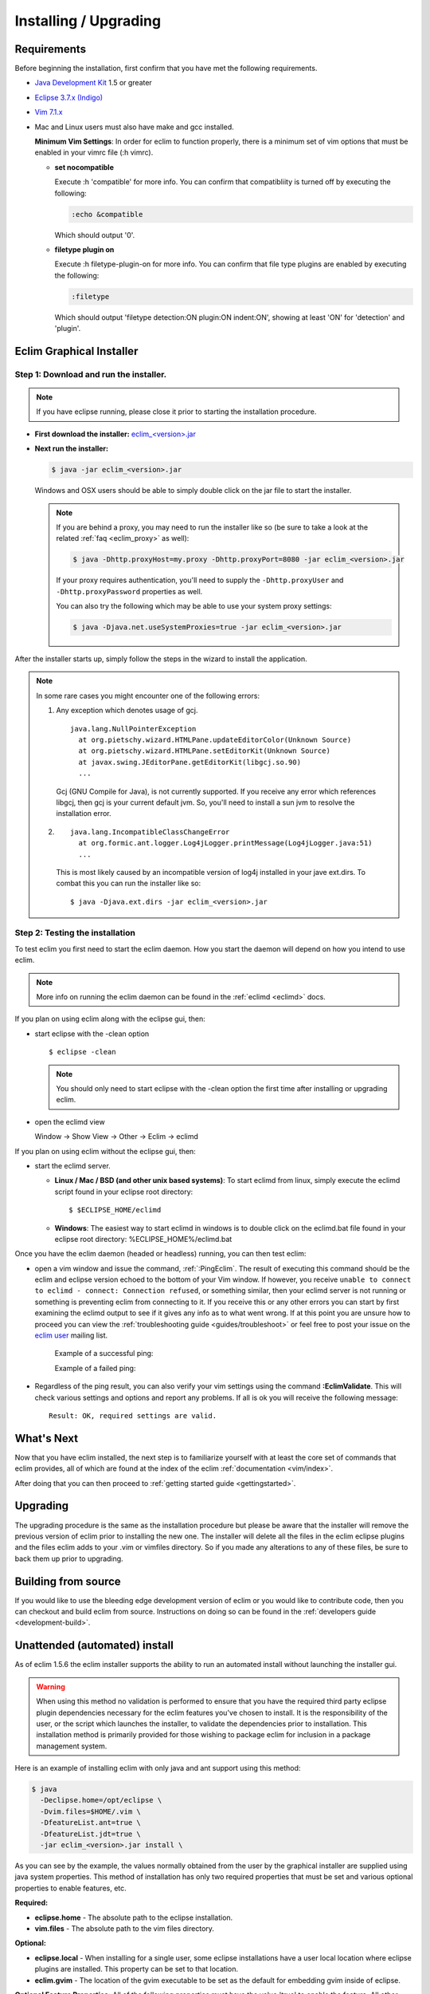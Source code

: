 .. Copyright (C) 2005 - 2011  Eric Van Dewoestine

   This program is free software: you can redistribute it and/or modify
   it under the terms of the GNU General Public License as published by
   the Free Software Foundation, either version 3 of the License, or
   (at your option) any later version.

   This program is distributed in the hope that it will be useful,
   but WITHOUT ANY WARRANTY; without even the implied warranty of
   MERCHANTABILITY or FITNESS FOR A PARTICULAR PURPOSE.  See the
   GNU General Public License for more details.

   You should have received a copy of the GNU General Public License
   along with this program.  If not, see <http://www.gnu.org/licenses/>.

.. _guides/install:

Installing / Upgrading
======================

Requirements
------------

Before beginning the installation, first confirm that you have met the
following requirements.

- `Java Development Kit`_ 1.5 or greater
- `Eclipse 3.7.x (Indigo)`_
- `Vim 7.1.x`_
- Mac and Linux users must also have make and gcc installed.

  **Minimum Vim Settings**: In order for eclim to function properly, there is a
  minimum set of vim options that must be enabled in your vimrc file (:h vimrc).

  - **set nocompatible**

    Execute :h 'compatible' for more info.  You can confirm that
    compatibliity is turned off by executing the following:

    .. code-block:: vim

      :echo &compatible

    Which should output '0'.
  - **filetype plugin on**

    Execute :h filetype-plugin-on for more info.  You can confirm
    that file type plugins are enabled by executing the following:

    .. code-block:: vim

      :filetype

    Which should output 'filetype detection:ON  plugin:ON indent:ON', showing
    at least 'ON' for 'detection' and 'plugin'.

.. _installer:

Eclim Graphical Installer
-------------------------

Step 1: Download and run the installer.
^^^^^^^^^^^^^^^^^^^^^^^^^^^^^^^^^^^^^^^

.. note::

  If you have eclipse running, please close it prior to starting the
  installation procedure.

- **First download the installer:**  `eclim_<version>.jar`_

- **Next run the installer:**

  .. code-block:: bash

    $ java -jar eclim_<version>.jar

  Windows and OSX users should be able to simply double click on the jar file
  to start the installer.

  .. note::

    If you are behind a proxy, you may need to run the installer like so (be sure
    to take a look at the related :ref:`faq <eclim_proxy>` as well):

    .. code-block:: bash

      $ java -Dhttp.proxyHost=my.proxy -Dhttp.proxyPort=8080 -jar eclim_<version>.jar

    If your proxy requires authentication, you'll need to supply the
    ``-Dhttp.proxyUser`` and ``-Dhttp.proxyPassword`` properties as well.

    You can also try the following which may be able to use your system proxy settings:

    .. code-block:: bash

      $ java -Djava.net.useSystemProxies=true -jar eclim_<version>.jar

After the installer starts up, simply follow the steps in the wizard
to install the application.

.. note::

  In some rare cases you might encounter one of the following errors\:

  1. Any exception which denotes usage of gcj.
     ::

       java.lang.NullPointerException
         at org.pietschy.wizard.HTMLPane.updateEditorColor(Unknown Source)
         at org.pietschy.wizard.HTMLPane.setEditorKit(Unknown Source)
         at javax.swing.JEditorPane.getEditorKit(libgcj.so.90)
         ...

     Gcj (GNU Compile for Java), is not currently supported.  If you receive any
     error which references libgcj, then gcj is your current default jvm. So,
     you'll need to install a sun jvm to resolve the installation error.

  2.
    ::

      java.lang.IncompatibleClassChangeError
        at org.formic.ant.logger.Log4jLogger.printMessage(Log4jLogger.java:51)
        ...

    This is most likely caused by an incompatible version of log4j installed in
    your jave ext.dirs.  To combat this you can run the installer like so\:

    ::

      $ java -Djava.ext.dirs -jar eclim_<version>.jar


Step 2: Testing the installation
^^^^^^^^^^^^^^^^^^^^^^^^^^^^^^^^

To test eclim you first need to start the eclim daemon.  How you start the
daemon will depend on how you intend to use eclim.

.. note::

  More info on running the eclim daemon can be found in the :ref:`eclimd
  <eclimd>` docs.

If you plan on using eclim along with the eclipse gui, then:

- start eclipse with the -clean option

  ::

    $ eclipse -clean

  .. note::

    You should only need to start eclipse with the -clean option the first time
    after installing or upgrading eclim.

- open the eclimd view

  Window -> Show View -> Other -> Eclim -> eclimd

If you plan on using eclim without the eclipse gui, then:

- start the eclimd server.

  - **Linux / Mac / BSD (and other unix based systems)**:
    To start eclimd from linux, simply execute the eclimd script found in your
    eclipse root directory:

    ::

      $ $ECLIPSE_HOME/eclimd

  - **Windows**: The easiest way to start eclimd in windows is to double
    click on the eclimd.bat file found in your eclipse root directory:
    %ECLIPSE_HOME%/eclimd.bat

Once you have the eclim daemon (headed or headless) running, you can then test
eclim:

- open a vim window and issue the command, :ref:`:PingEclim`.  The result of
  executing this command should be the eclim and eclipse version echoed to the
  bottom of your Vim window.  If however, you receive ``unable to connect to
  eclimd - connect: Connection refused``, or something similar, then your
  eclimd server is not running or something is preventing eclim from connecting
  to it.  If you receive this or any other errors you can start by first
  examining the eclimd output to see if it gives any info as to what went
  wrong.  If at this point you are unsure how to proceed you can view the
  :ref:`troubleshooting guide <guides/troubleshoot>` or feel free to post your
  issue on the `eclim user`_ mailing list.

    Example of a successful ping:

    .. image:: ../images/screenshots/ping_success.png

    Example of a failed ping:

    .. image:: ../images/screenshots/ping_failed.png

- Regardless of the ping result, you can also verify your vim settings
  using the command **:EclimValidate**.  This will check
  various settings and options and report any problems. If all is ok
  you will receive the following message\:

  ::

    Result: OK, required settings are valid.


What's Next
-----------

Now that you have eclim installed, the next step is to familiarize yourself
with at least the core set of commands that eclim provides, all of which are
found at the index of the eclim :ref:`documentation <vim/index>`.

After doing that you can then proceed to :ref:`getting started guide
<gettingstarted>`.


Upgrading
---------

The upgrading procedure is the same as the installation procedure but please be
aware that the installer will remove the previous version of eclim prior to
installing the new one.  The installer will delete all the files in the eclim
eclipse plugins and the files eclim adds to your .vim or vimfiles directory.
So if you made any alterations to any of these files, be sure to back them up
prior to upgrading.


Building from source
--------------------

If you would like to use the bleeding edge development version of eclim or you
would like to contribute code, then you can checkout and build eclim from
source.  Instructions on doing so can be found in the
:ref:`developers guide <development-build>`.


.. _install-automated:

Unattended (automated) install
------------------------------

As of eclim 1.5.6 the eclim installer supports the ability to run an automated
install without launching the installer gui.

.. warning::

  When using this method no validation is performed to ensure that you have the
  required third party eclipse plugin dependencies necessary for the eclim
  features you've chosen to install.  It is the responsibility of the user, or
  the script which launches the installer, to validate the dependencies prior
  to installation.  This installation method is primarily provided for those
  wishing to package eclim for inclusion in a package management system.

Here is an example of installing eclim with only java and ant support using
this method:

.. code-block:: bash

  $ java
    -Declipse.home=/opt/eclipse \
    -Dvim.files=$HOME/.vim \
    -DfeatureList.ant=true \
    -DfeatureList.jdt=true \
    -jar eclim_<version>.jar install \

As you can see by the example, the values normally obtained from the user by
the graphical installer are supplied using java system properties.  This method
of installation has only two required properties that must be set and various
optional properties to enable features, etc.

**Required:**

* **eclipse.home** - The absolute path to the eclipse installation.
* **vim.files** - The absolute path to the vim files directory.

**Optional:**

* **eclipse.local** - When installing for a single user, some eclipse
  installations have a user local location where eclipse plugins are
  installed.  This property can be set to that location.
* **eclim.gvim** - The location of the gvim executable to be set as the default for
  embedding gvim inside of eclipse.

**Optional Feature Properties:** All of the following properties must have the
value 'true' to enable the feature.  All other values, or no value at all will
result in the exclusion of that feature.  Also, some features require that
other features be enabled, as noted below:

* **featureList.ant** (requires jdt)
* **featureList.cdt**
* **featureList.dltk**
* **featureList.dltkruby** (requires dltk)
* **featureList.jdt**
* **featureList.maven**
* **featureList.pdt** (requires wst and dltk)
* **featureList.python**
* **featureList.wst**


.. _java development kit: http://java.sun.com/javase/downloads/index.html
.. _eclipse 3.7.x (indigo): http://eclipse.org/downloads/index.php
.. _vim 7.1.x: http://www.vim.org/download.php
.. _eclim_<version>.jar: http://sourceforge.net/project/platformdownload.php?group_id=145869
.. _eclim user: http://groups.google.com/group/eclim-user
